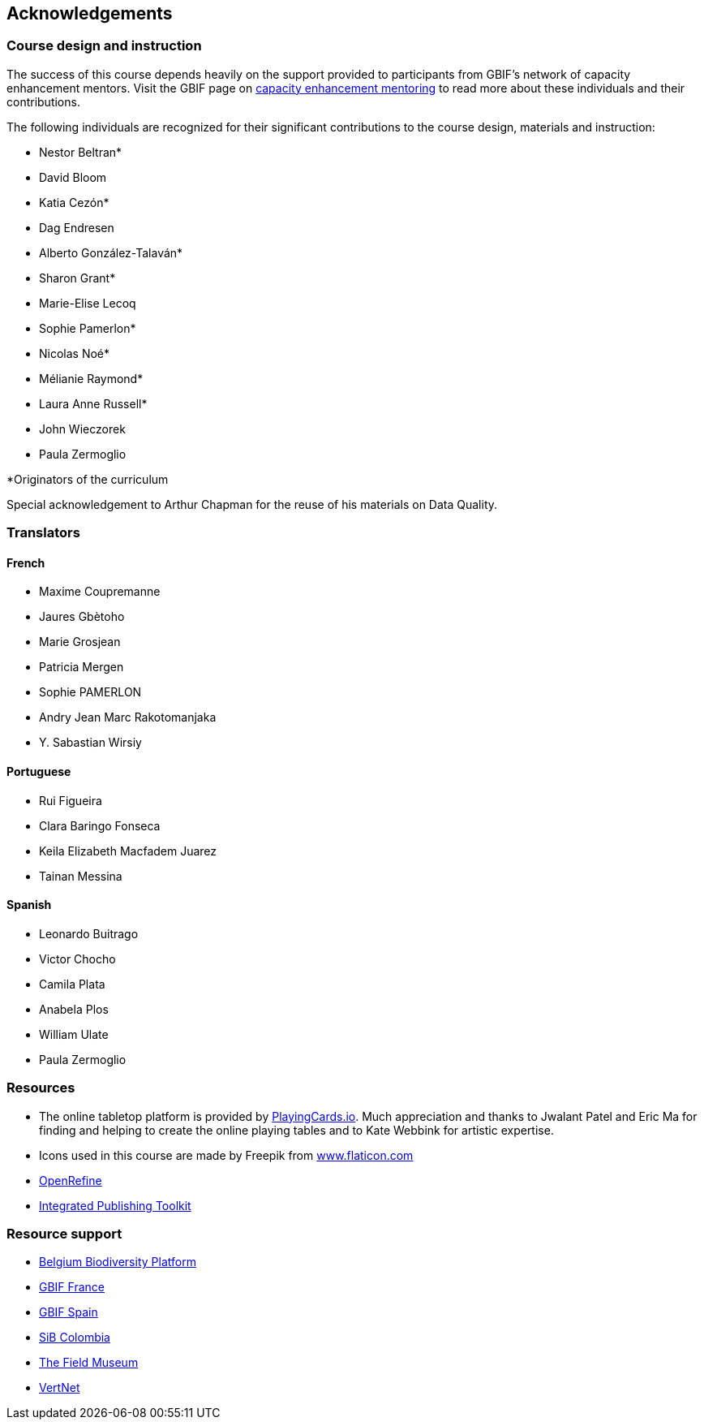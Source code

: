 [acknowledgements]
== Acknowledgements 

=== Course design and instruction

The success of this course depends heavily on the support provided to participants from GBIF's network of capacity enhancement mentors. 
Visit the GBIF page on https://www.gbif.org/article/5SExsCfj7UaUkMCsuc6Oec/mentors-and-trainers[capacity enhancement mentoring^] to read more about these individuals and their contributions.

The following individuals are recognized for their significant contributions to the course design, materials and instruction:

* Nestor Beltran*
* David Bloom
* Katia Cezón*
* Dag Endresen
* Alberto González-Talaván*
* Sharon Grant*
* Marie-Elise Lecoq
* Sophie Pamerlon*
* Nicolas Noé*
* Mélianie Raymond*
* Laura Anne Russell*
* John Wieczorek
* Paula Zermoglio

*Originators of the curriculum

Special acknowledgement to Arthur Chapman for the reuse of his materials on Data Quality.

=== Translators

==== French
* Maxime Coupremanne
* Jaures Gbètoho
* Marie Grosjean
* Patricia Mergen
* Sophie PAMERLON
* Andry Jean Marc Rakotomanjaka
* Y. Sabastian Wirsiy

==== Portuguese
* Rui Figueira
* Clara Baringo Fonseca
* Keila Elizabeth Macfadem Juarez
* Tainan Messina

==== Spanish
* Leonardo Buitrago
* Victor Chocho
* Camila Plata
* Anabela Plos
* William Ulate
* Paula Zermoglio

=== Resources

* The online tabletop platform is provided by https://playingcards.io/[PlayingCards.io^]. Much appreciation and thanks to Jwalant Patel and Eric Ma for finding and helping to create the online playing tables and to Kate Webbink for artistic expertise.
* Icons used in this course are made by Freepik from https://www.flaticon.com/[www.flaticon.com^]
* https://openrefine.org/[OpenRefine^]
* https://www.gbif.org/ipt[Integrated Publishing Toolkit^]

=== Resource support

* https://www.biodiversity.be/[Belgium Biodiversity Platform^]
* http://www.gbif.fr/[GBIF France^]
* https://www.gbif.es/[GBIF Spain^]
* https://sibcolombia.net/[SiB Colombia^]
* https://www.fieldmuseum.org/[The Field Museum^]
* http://vertnet.org/[VertNet^]
